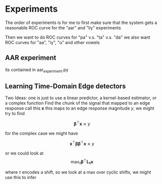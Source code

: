 * Experiments
The order of experiments is for me to first make sure that the system
gets a reasonable ROC curve for the "aar" and "liy" experiments

Then we want to do ROC curves for "pa" v.s. "ta" v.s. "da"
we also want ROC curves for "aa", "iy", "u" and other vowels

** AAR experiment
   its contained in aar_experiment.py
** Learning Time-Domain Edge detectors
Two Ideas: one is just to use a linear predictor, a kernel-based
estimator, or a complex function Find the chunk of the signal that
mapped to an edge response call this $\mathbf{x}$ this maps to an edge
response magnitude $y$, we might try to find

$$\mathbf{\beta}^\top\mathbf{x}\approx y$$

for the complex case we might have

$$\mathbf{x}^\top\mathbf{\beta}\mathbf{\beta}^\top\mathbf{x}\approx y$$

or we could look at 
$$\max_\tau \mathbf{\beta}^\top\mathbf{L_\tau x}$$

where $\tau$ encodes a shift, so we look at a max over cyclic shifts,
we might use this to infer
